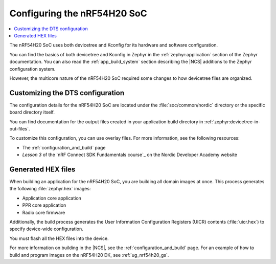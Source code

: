 .. _ug_nrf54h20_configuration:

Configuring the nRF54H20 SoC
############################

.. contents::
   :local:
   :depth: 2

The nRF54H20 SoC uses both devicetree and Kconfig for its hardware and software configuration.

You can find the basics of both devicetree and Kconfig in Zephyr in the :ref:`zephyr:application` section of the Zephyr documentation.
You can also read the :ref:`app_build_system` section describing the |NCS| additions to the Zephyr configuration system.

However, the multicore nature of the nRF54H20 SoC required some changes to how devicetree files are organized.

Customizing the DTS configuration
*********************************

The configuration details for the nRF54H20 SoC are located under the :file:`soc/common/nordic` directory or the specific board directory itself.

You can find documentation for the output files created in your application build directory in :ref:`zephyr:devicetree-in-out-files`.

To customize this configuration, you can use overlay files.
For more information, see the following resources:

* The :ref:`configuration_and_build` page
* *Lesson 3* of the `nRF Connect SDK Fundamentals course`_ on the Nordic Developer Academy website

Generated HEX files
*******************

When building an application for the nRF54H20 SoC, you are building all domain images at once.
This process generates the following :file:`zephyr.hex` images:

* Application core application
* PPR core application
* Radio core firmware

Additionally, the build process generates the User Information Configuration Registers (UICR) contents (:file:`uicr.hex`) to specify device-wide configuration.

You must flash all the HEX files into the device.

For more information on building in the |NCS|, see the :ref:`configuration_and_build` page.
For an example of how to build and program images on the nRF54H20 DK, see :ref:`ug_nrf54h20_gs`.
